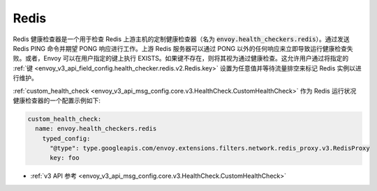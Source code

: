 .. _config_health_checkers_redis:

Redis
=====

Redis 健康检查器是一个用于检查 Redis 上游主机的定制健康检查器（名为 :code:`envoy.health_checkers.redis`）。通过发送 Redis PING 命令并期望 PONG 响应进行工作。上游 Redis 服务器可以通过 PONG 以外的任何响应来立即导致运行健康检查失败。或者，Envoy 可以在用户指定的键上执行 EXISTS。如果键不存在，则将其视为通过健康检查。这允许用户通过将指定的 :ref:`键 <envoy_v3_api_field_config.health_checker.redis.v2.Redis.key>` 设置为任意值并等待流量排空来标记 Redis 实例以进行维护。

:ref:`custom_health_check <envoy_v3_api_msg_config.core.v3.HealthCheck.CustomHealthCheck>` 作为 Redis 运行状况健康检查器的一个配置示例如下:

.. code-block:: yaml

  custom_health_check:
    name: envoy.health_checkers.redis
      typed_config:
        "@type": type.googleapis.com/envoy.extensions.filters.network.redis_proxy.v3.RedisProxy
        key: foo

* :ref:`v3 API 参考 <envoy_v3_api_msg_config.core.v3.HealthCheck.CustomHealthCheck>`
